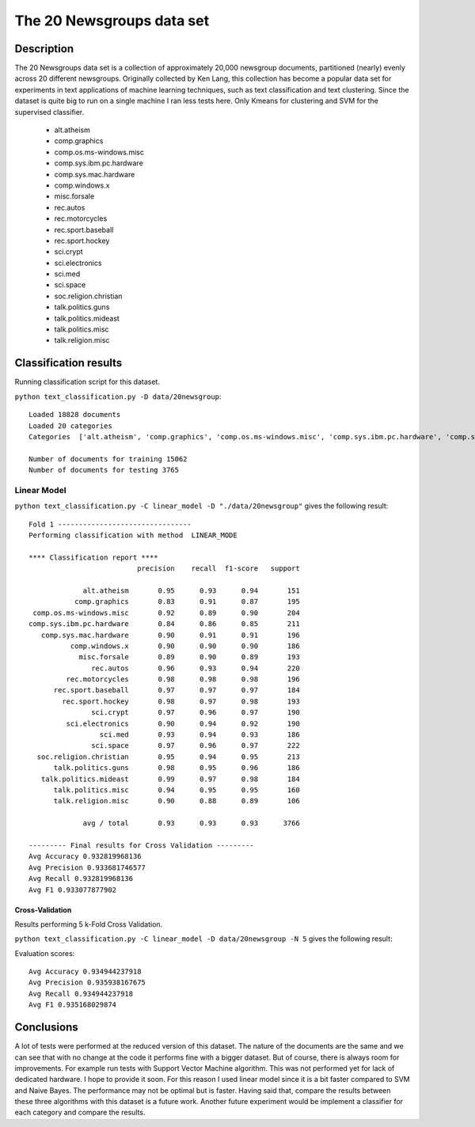 The 20 Newsgroups data set
==========================

Description
-----------------------
The 20 Newsgroups data set is a collection of approximately 20,000 newsgroup documents, partitioned (nearly) evenly across 20 different newsgroups. Originally collected by Ken Lang, this collection has become a popular data set for experiments in text applications of machine learning techniques, such as text classification and text clustering.
Since the dataset is quite big to run on a single machine I ran less tests here. Only Kmeans for clustering and SVM for the supervised classifier. 

	- alt.atheism
	- comp.graphics
	- comp.os.ms-windows.misc 
	- comp.sys.ibm.pc.hardware
	- comp.sys.mac.hardware
	- comp.windows.x
	- misc.forsale
	- rec.autos
	- rec.motorcycles
	- rec.sport.baseball
	- rec.sport.hockey
	- sci.crypt
	- sci.electronics
	- sci.med
	- sci.space
	- soc.religion.christian
	- talk.politics.guns
	- talk.politics.mideast
	- talk.politics.misc
	- talk.religion.misc

Classification  results
-----------------------

Running classification script for this dataset.

``python text_classification.py -D data/20newsgroup``::

	Loaded 18828 documents
	Loaded 20 categories
	Categories  ['alt.atheism', 'comp.graphics', 'comp.os.ms-windows.misc', 'comp.sys.ibm.pc.hardware', 'comp.sys.mac.hardware', 'comp.windows.x', 'misc.forsale', 'rec.autos', 'rec.motorcycles', 'rec.sport.baseball', 'rec.sport.hockey', 'sci.crypt', 'sci.electronics', 'sci.med', 'sci.space', 'soc.religion.christian', 'talk.politics.guns', 'talk.politics.mideast', 'talk.politics.misc', 'talk.religion.misc']

	Number of documents for training 15062
	Number of documents for testing 3765


Linear Model
**************************

``python text_classification.py -C linear_model -D "./data/20newsgroup"`` gives the following result::

	Fold 1 --------------------------------
	Performing classification with method  LINEAR_MODE

	**** Classification report ****
	                          precision    recall  f1-score   support

	             alt.atheism       0.95      0.93      0.94       151
	           comp.graphics       0.83      0.91      0.87       195
	 comp.os.ms-windows.misc       0.92      0.89      0.90       204
	comp.sys.ibm.pc.hardware       0.84      0.86      0.85       211
	   comp.sys.mac.hardware       0.90      0.91      0.91       196
	          comp.windows.x       0.90      0.90      0.90       186
	            misc.forsale       0.89      0.90      0.89       193
	               rec.autos       0.96      0.93      0.94       220
	         rec.motorcycles       0.98      0.98      0.98       196
	      rec.sport.baseball       0.97      0.97      0.97       184
	        rec.sport.hockey       0.98      0.97      0.98       193
	               sci.crypt       0.97      0.96      0.97       190
	         sci.electronics       0.90      0.94      0.92       190
	                 sci.med       0.93      0.94      0.93       186
	               sci.space       0.97      0.96      0.97       222
	  soc.religion.christian       0.95      0.94      0.95       213
	      talk.politics.guns       0.98      0.95      0.96       186
	   talk.politics.mideast       0.99      0.97      0.98       184
	      talk.politics.misc       0.94      0.95      0.95       160
	      talk.religion.misc       0.90      0.88      0.89       106

	             avg / total       0.93      0.93      0.93      3766

	--------- Final results for Cross Validation ---------
	Avg Accuracy 0.932819968136
	Avg Precision 0.933681746577
	Avg Recall 0.932819968136
	Avg F1 0.933077877902

.. image:: _plots/20newsgroup/linear_mode_results.png

Cross-Validation
################
Results performing 5 k-Fold Cross Validation.

``python text_classification.py -C linear_model -D data/20newsgroup -N 5`` gives the following result::

Evaluation scores::

	Avg Accuracy 0.934944237918
	Avg Precision 0.935938167675
	Avg Recall 0.934944237918
	Avg F1 0.935168029874

Conclusions
-----------------------
A lot of tests were performed at the reduced version of this dataset. The nature of the documents are the same and we can see that with no change at the code it performs fine with a bigger dataset. But of course, there is always room for improvements. For example run tests with Support Vector Machine algorithm. This was not performed yet for lack of dedicated hardware. I hope to provide it soon.
For this reason I used linear model since it is a bit faster compared to SVM and Naive Bayes. The performance may not be optimal but is faster.
Having said that, compare the results between these three algorithms with this dataset is a future work.
Another future experiment would be implement a classifier for each category and compare the results.